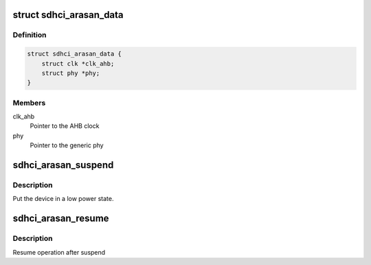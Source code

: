 .. -*- coding: utf-8; mode: rst -*-
.. src-file: drivers/mmc/host/sdhci-of-arasan.c

.. _`sdhci_arasan_data`:

struct sdhci_arasan_data
========================

.. c:type:: struct sdhci_arasan_data


.. _`sdhci_arasan_data.definition`:

Definition
----------

.. code-block:: c

    struct sdhci_arasan_data {
        struct clk *clk_ahb;
        struct phy *phy;
    }

.. _`sdhci_arasan_data.members`:

Members
-------

clk_ahb
    Pointer to the AHB clock

phy
    Pointer to the generic phy

.. _`sdhci_arasan_suspend`:

sdhci_arasan_suspend
====================

.. c:function:: int sdhci_arasan_suspend(struct device *dev)

    Suspend method for the driver

    :param struct device \*dev:
        Address of the device structure
        Returns 0 on success and error value on error

.. _`sdhci_arasan_suspend.description`:

Description
-----------

Put the device in a low power state.

.. _`sdhci_arasan_resume`:

sdhci_arasan_resume
===================

.. c:function:: int sdhci_arasan_resume(struct device *dev)

    Resume method for the driver

    :param struct device \*dev:
        Address of the device structure
        Returns 0 on success and error value on error

.. _`sdhci_arasan_resume.description`:

Description
-----------

Resume operation after suspend

.. This file was automatic generated / don't edit.

